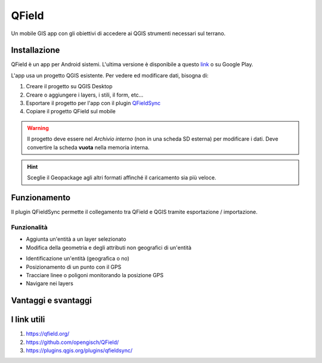 QField
==================================

.. image:: img/logo_qfield.png
  :align: center

Un mobile GIS app con gli obiettivi di accedere ai QGIS strumenti necessari sul terrano.


Installazione
----------------------------------

QField è un app per Android sistemi. 
L'ultima versione è disponibile a questo `link <https://github.com/opengisch/QField/releases/>`__ o su Google Play.

L'app usa un progetto QGIS esistente. Per vedere ed modificare dati, bisogna di:

#. Creare il progetto su QGIS Desktop
#. Creare o aggiungere i layers, i stili, il form, etc...
#. Esportare il progetto per l'app con il plugin `QFieldSync <https://plugins.qgis.org/plugins/qfieldsync/>`__
#. Copiare il progetto QField sul mobile

.. warning:: Il progetto deve essere nel *Archivio interno* (non in una scheda SD esterna) per modificare i dati. Deve convertire la scheda **vuota** nella memoria interna.

.. hint:: Sceglie il Geopackage agli altri formati affinché il caricamento sia più veloce.


Funzionamento
----------------------------------

.. image:: img/qfield_funzionamento_generale.png

Il plugin QFieldSync permette il collegamento tra QField e QGIS tramite esportazione / importazione.

Funzionalità
+++++++++++++++++++++

* Aggiunta un'entità a un layer selezionato
* Modifica della geometria e degli attributi non geografici di un'entità

.. image:: img/qfield_modify_layer.gif

* Identificazione un'entità (geografica o no)
* Posizionamento di un punto con il GPS
* Tracciare linee o poligoni monitorando la posizione GPS
* Navigare nei layers

.. image:: img/qfield_layer_browser.png



Vantaggi e svantaggi
-----------------------------------

.. raw:: html

    <style>
        th,td{
            border: 1px solid black;
            padding: 5px;
        }

        th{
            background-color:#cccccc;
        }
    </style>
    <table style="border: 1px solid #000000;">
        <tr style="text-align:center;"><th>Vantaggi</th><th>Svantaggi</th></tr>
        <tr>
        <td><ul>
        <li>Conservazione della personnalizzazione del form, della simbologia di QGIS</li>
        <li>Memoria locale sul telefono - Manovrabilità con il GDPR</li> 
        <li>Conservazione dei vincoli sugli attributi</li>
        <li>Supporta i relazioni 1->n quando quando clé primaire parente est visibile</li>
        </ul></td>
        <td><ul>
        <li>Durante la modifica, con il GPS spento, la disattivazione della visualizzazione delle coordinate tieniti sullo schermo i valori <i>Infinity</i> per X e Y.</li>
        </ul></td>
    </tr></table>


I link utili
--------------------------------------

#. https://qfield.org/
#. https://github.com/opengisch/QField/
#. https://plugins.qgis.org/plugins/qfieldsync/